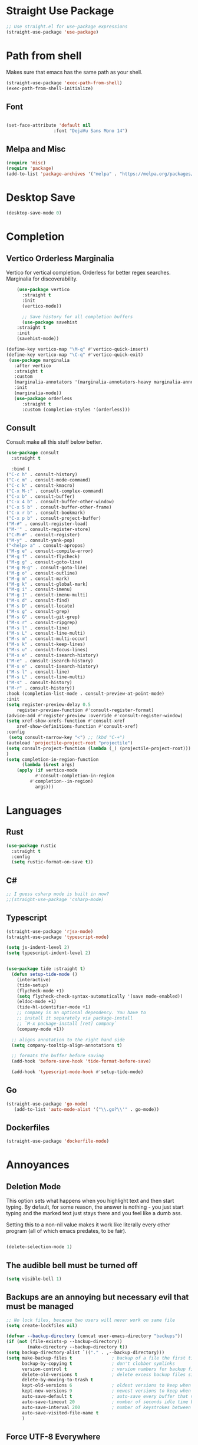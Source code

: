 #+TITLE Emacs Init v3.1
* Straight Use Package

#+begin_src emacs-lisp
;; Use straight.el for use-package expressions
(straight-use-package 'use-package)
#+end_src
* Path from shell
Makes sure that emacs has the same path as your shell.
#+begin_src emacs-lisp
(straight-use-package 'exec-path-from-shell)
(exec-path-from-shell-initialize)
#+end_src


** Font
#+begin_src emacs-lisp

(set-face-attribute 'default nil
                  :font "DejaVu Sans Mono 14")

#+end_src

#+RESULTS:

** Melpa and Misc

#+BEGIN_SRC emacs-lisp 
(require 'misc)
(require 'package)
(add-to-list 'package-archives '("melpa" . "https://melpa.org/packages/") t)
#+END_SRC
* Desktop Save
#+BEGIN_SRC emacs-lisp
(desktop-save-mode 0)
#+END_SRC

* Completion
** Vertico Orderless Marginalia
Vertico for vertical completion.
Orderless for better regex searches.
Marginalia for discoverability.
#+begin_src emacs-lisp
    (use-package vertico
      :straight t
      :init
      (vertico-mode))

      ;; Save history for all completion buffers
      (use-package savehist
	:straight t
	:init
	(savehist-mode))

(define-key vertico-map "\M-q" #'vertico-quick-insert)
(define-key vertico-map "\C-q" #'vertico-quick-exit)
 (use-package marginalia
   :after vertico
   :straight t
   :custom
   (marginalia-annotators '(marginalia-annotators-heavy marginalia-annotators-light nil))
   :init
   (marginalia-mode))
   (use-package orderless
      :straight t
      :custom (completion-styles '(orderless)))
#+end_src
** Consult

Consult make all this stuff below better. 
#+begin_src emacs-lisp
(use-package consult
  :straight t
  
  :bind (
("C-c h" . consult-history)
("C-c m" . consult-mode-command)
("C-c k" . consult-kmacro)
("C-x M-:" . consult-complex-command)
("C-x b" . consult-buffer)
("C-x 4 b" . consult-buffer-other-window)
("C-x 5 b" . consult-buffer-other-frame)
("C-x r b" . consult-bookmark)
("C-x p b" . consult-project-buffer)
("M-#" . consult-register-load)
("M-'" . consult-register-store)
("C-M-#" . consult-register)
("M-y" . consult-yank-pop)
("<help> a" . consult-apropos)
("M-g e" . consult-compile-error)
("M-g f" . consult-flycheck)
("M-g g" . consult-goto-line)
("M-g M-g" . consult-goto-line)
("M-g o" . consult-outline)
("M-g m" . consult-mark)
("M-g k" . consult-global-mark)
("M-g i" . consult-imenu)
("M-g I" . consult-imenu-multi)
("M-s d" . consult-find)
("M-s D" . consult-locate)
("M-s g" . consult-grep)
("M-s G" . consult-git-grep)
("M-s r" . consult-ripgrep)
("M-s l" . consult-line)
("M-s L" . consult-line-multi)
("M-s m" . consult-multi-occur)
("M-s k" . consult-keep-lines)
("M-s u" . consult-focus-lines)
("M-s e" . consult-isearch-history)
("M-e" . consult-isearch-history)
("M-s e" . consult-isearch-history)
("M-s l" . consult-line)
("M-s L" . consult-line-multi)
("M-s" . consult-history)
("M-r" . consult-history))
:hook (completion-list-mode . consult-preview-at-point-mode)
:init
(setq register-preview-delay 0.5
	register-preview-function #'consult-register-format)
(advice-add #'register-preview :override #'consult-register-window)
(setq xref-show-xrefs-function #'consult-xref
	xref-show-definitions-function #'consult-xref)
:config
 (setq consult-narrow-key "<") ;; (kbd "C-+")
(autoload 'projectile-project-root "projectile")
(setq consult-project-function (lambda (_) (projectile-project-root)))
)
(setq completion-in-region-function
      (lambda (&rest args)
	(apply (if vertico-mode
		   #'consult-completion-in-region
		 #'completion--in-region)
	       args)))
#+end_src

* Languages
** Rust
#+begin_src emacs-lisp
  (use-package rustic
    :straight t
    :config
    (setq rustic-format-on-save t))
#+end_src

** C#

#+BEGIN_SRC emacs-lisp
;; I guess csharp mode is built in now?
;;(straight-use-package 'csharp-mode)
#+END_SRC

** Typescript

#+begin_src emacs-lisp
(straight-use-package 'rjsx-mode)
(straight-use-package 'typescript-mode)

(setq js-indent-level 2)
(setq typescript-indent-level 2)


(use-package tide :straight t)
  (defun setup-tide-mode ()
    (interactive)
    (tide-setup)
    (flycheck-mode +1)
    (setq flycheck-check-syntax-automatically '(save mode-enabled))
    (eldoc-mode +1)
    (tide-hl-identifier-mode +1)
    ;; company is an optional dependency. You have to
    ;; install it separately via package-install
    ;; `M-x package-install [ret] company`
    (company-mode +1))

  ;; aligns annotation to the right hand side
  (setq company-tooltip-align-annotations t)

  ;; formats the buffer before saving
  (add-hook 'before-save-hook 'tide-format-before-save)

  (add-hook 'typescript-mode-hook #'setup-tide-mode)
#+end_src



** Go
#+BEGIN_SRC emacs-lisp
(straight-use-package 'go-mode)
   (add-to-list 'auto-mode-alist '("\\.go?\\'" . go-mode))
#+END_SRC

** Dockerfiles

#+BEGIN_SRC emacs-lisp
(straight-use-package 'dockerfile-mode)

#+END_SRC

* Annoyances
** Deletion Mode
This option sets what happens when you highlight text and then start typing. By default, for some reason, the answer is nothing - you just start typing and the marked text just stays there and you feel like a dumb ass.

Setting this to a non-nil value makes it work like literally every other program (all of which emacs predates, to be fair).
#+begin_src emacs-lisp

(delete-selection-mode 1)
#+end_src

** The audible bell must be turned off
#+begin_src emacs-lisp
  (setq visible-bell 1)
#+end_src
** Backups are an annoying but necessary evil that must be managed

#+BEGIN_SRC emacs-lisp
;; No lock files, because two users will never work on same file
(setq create-lockfiles nil)

(defvar --backup-directory (concat user-emacs-directory "backups"))
(if (not (file-exists-p --backup-directory))
        (make-directory --backup-directory t))
(setq backup-directory-alist `(("." . ,--backup-directory)))
(setq make-backup-files t               ; backup of a file the first time it is saved.
      backup-by-copying t               ; don't clobber symlinks
      version-control t                 ; version numbers for backup files
      delete-old-versions t             ; delete excess backup files silently
      delete-by-moving-to-trash t
      kept-old-versions 6               ; oldest versions to keep when a new numbered backup is made (default: 2)
      kept-new-versions 9               ; newest versions to keep when a new numbered backup is made (default: 2)
      auto-save-default t               ; auto-save every buffer that visits a file
      auto-save-timeout 20              ; number of seconds idle time before auto-save (default: 30)
      auto-save-interval 200            ; number of keystrokes between auto-saves (default: 300)
      auto-save-visited-file-name t
      )

#+END_SRC

** Force UTF-8 Everywhere

#+BEGIN_SRC emacs-lisp
(setq utf-translate-cjk-mode nil) ; disable CJK coding/encoding (Chinese/Japanese/Korean characters)
  (set-language-environment 'utf-8)
  (setq locale-coding-system 'utf-8)
  (set-default-coding-systems 'utf-8)
  (set-terminal-coding-system 'utf-8)
  (unless (eq system-type 'windows-nt)
  (set-selection-coding-system 'utf-8))
  (prefer-coding-system 'utf-8)
#+END_SRC

** It's important to set boundarys. 

#+begin_src emacs-lisp
(setq warning-minimum-level :warning)
#+end_src

** Winner Mode
This is a built in mode that allows you to undo/redo window
configurations. Useful for when help/compile windows pop up and you
don't want to deal with them. To use you enable the mode and bind winner-undo and winner-redo to something fun.
#+BEGIN_SRC emacs-lisp
(winner-mode)
#+END_SRC

** Let's start with a clean slate

#+begin_src emacs-lisp
(menu-bar-mode -1)  
(tool-bar-mode -1)
(scroll-bar-mode -1)
(setq inhibit-startup-screen t)
(setq global-visual-line-mode t)
(setq blink-cursor-mode nil)
#+end_src

** Update Last Modified Date
   #+begin_src emacs-lisp
  ;; Update files with last modifed date, when #+lastmod: is available
  (setq time-stamp-active t
        time-stamp-start "#\\+lastmod:[ \t]*"
        time-stamp-end "$"
        time-stamp-format "%04Y-%02m-%02d")
  (add-hook 'before-save-hook 'time-stamp nil)
   #+end_src
   
* Enlightenments
** Olivetti Mode
This mode makes looking at non-code buffers a lot nicer.
#+begin_src emacs-lisp
(use-package olivetti
  :straight t
  )
#+end_src
** VTERM

#+BEGIN_SRC emacs-lisp
(straight-use-package 'vterm)

#+END_SRC

** Hydra

#+BEGIN_SRC emacs-lisp
(use-package hydra
:straight t
:ensure t)
#+END_SRC
** Doom-modeline

#+BEGIN_SRC emacs-lisp
(doom-modeline-mode)
#+END_SRC

** Tab Out
#+BEGIN_SRC emacs-lisp
(straight-use-package 'tab-jump-out)
(add-hook 'prog-mode-hook 'tab-jump-out-mode)
#+END_SRC
** Which Key

#+BEGIN_SRC emacs-lisp

    (use-package which-key
      :straight t
       :config
       (which-key-mode))
#+END_SRC

** Electric Pairs

#+BEGIN_SRC emacs-lisp
(add-hook 'prog-mode-hook 'electric-pair-mode)
#+END_SRC
** Relative line numbers
#+BEGIN_SRC emacs-lisp
(setq display-line-numbers-type 'relative)

;; Just Programming Modes
(add-hook 'prog-mode-hook 'display-line-numbers-mode)

;;Global
;;(global-display-line-numbers-mode)	
#+END_SRC
** ace-window
#+begin_src emacs-lisp
  (use-package ace-window
  :straight t
  :init
     (global-set-key (kbd "M-o") 'ace-window)
     (setq aw-keys '(?a ?s ?d ?f ?g ?h ?j ?k ?l))
  )


#+end_src

** Evil Mode

Disabled
!#+BEGIN_SRC emacs-lisp


  (use-package evil
    :straight t
    :config
  (setq evil-move-beyond-eol t)
)
  (use-package evil-leader
  :straight t
  :config
  (evil-leader/set-leader "<SPC>")
  ;;(global-evil-leader-mode)
  ;;(evil-mode 1)

  )
q(define-key evil-insert-state-map (kbd "C-g") 'evil-normal-state)
(define-key evil-insert-state-map (kbd "C-n") 'evil-next-line)
(define-key evil-insert-state-map (kbd "C-p") 'evil-previous-line)
(define-key evil-insert-state-map (kbd "C-f") 'evil-forward-char)
(define-key evil-insert-state-map (kbd "C-b") 'evil-backward-char)
(define-key evil-insert-state-map (kbd "M-f") 'evil-forward-WORD-begin)
(define-key evil-insert-state-map (kbd "M-b") 'evil-backward-WORD-begin)
(evil-leader/set-key
  "g" 'consult-line
  "b" 'consult-buffer
  "a" 'aqr-avy-map
  "o" 'ace-window
  "f" 'find-file
  "t" 'hydra-tab-bar/body
  "e" 'eval-last-sexp 
  "k" 'aqr-kill-map
  "p" 'projectile-mode-map
  "s" 'save-buffer
  "S" 'save-some-buffers
  "i" 'consult-imenu
  "]" 'winner-redo
  "[" 'winner-undo
  "x" 'aqr-x-prefix
)

#+END_SRC

** DONE Org Mode



*** TODO This should be moved to a writing mode, and the org one re-written
#+begin_src emacs-lisp

(defun my-minor-modes ()
	"Enables my minor modes"
	(interactive)
	(flyspell-mode t)
	(org-bullets-mode t)
	(company-mode t)
	(visual-line-mode t)
	(olivetti-mode t)
	(setq scroll-margin 30)
	)
;;(add-hook 'org-mode-hook 'my-minor-modes)

(use-package org-wc
  :straight t)
  
(setq org-agenda-files '("~/Sync/org/agenda")) 
(setq org-directory "~/Sync/org/")
  (setq org-html-checkbox-type 'html)
  (use-package org-bullets
    :straight t
    :diminish org-bullets-mode)

 ;; (setq org-src-tab-acts-natively t)
(setq org-edit-src-content-indentation 0)
  ;; Key binds

  (define-key org-mode-map (kbd "M-[") `org-backward-paragraph)
  (define-key org-mode-map (kbd "M-]") `org-forward-paragraph)
  (define-key org-mode-map (kbd "M-,") `org-previous-visible-heading)
  (define-key org-mode-map (kbd "M-.") `org-next-visible-heading)
  (define-key org-mode-map (kbd "C-c s") `org-insert-subheading)
  (global-set-key (kbd "C-c a") 'org-agenda)
#+end_src

#+BEGIN_SRC emacs-lisp
(define-key global-map (kbd "<f5>") 'org-capture)
(setq org-default-notes-file (concat org-directory "notes.org"))
(require 'org-capture)  ; Make sure org-capture is loaded

;; If org-capture-templates hasn't been defined yet, initialize it as an empty list.
 (boundp 'org-capture-templates)
  (setq org-capture-templates '())
 
(add-to-list 'org-capture-templates
             '("p" "Programming Notes"))

(add-to-list 'org-capture-templates
             '("pg" "Golang Note" entry
               (file+headline "~/Sync/org/code-notes.org" "Golang")
               "* %^{Description}\n%?\n#+BEGIN_SRC golang\n%i\n#+END_SRC\nEntered on %U\n"))

(add-to-list 'org-capture-templates
             '("ph" "HTML Note" entry
               (file+headline "~/Sync/org/code-notes.org" "HTML")
               "* %^{Description}\n%?\n#+BEGIN_SRC html\n%i\n#+END_SRC\nEntered on %U\n"))

(add-to-list 'org-capture-templates
             '("ps" "SQL Note" entry
               (file+headline "~/Sync/org/code-notes.org" "SQL")
               "* %^{Description}\n%?\n#+BEGIN_SRC sql\n%i\n#+END_SRC\nEntered on %U\n"))

(add-to-list 'org-capture-templates
      '("t" "Thought" entry (file+headline org-default-notes-file "Random Thoughts")
         "* %?\nEntered on %U\n"))

(add-to-list 'org-capture-templates
	     '("q" "Quote" entry
	       (file+headline "~/Sync/org/quotes.org" "Quotes")
               "* %?\nEntered on %U\n"))

(add-to-list 'org-capture-templates
	   	'("g" "Project Todo" entry
         (file+headline "%(concat (projectile-project-root) \"readme.org\")" "Todo")
         "* %?\nEntered on %U\n %i\n %a"))       
#+END_SRC


** Tab Bar Mode
#+begin_src emacs-lisp
(tab-bar-mode 1)
#+end_src
** Yasnippets
#+begin_src emacs-lisp
  (use-package yasnippet
    :straight t
    )
(eval-after-load 'yasnippet
  '(yas-global-mode))

  (setq yas-snippet-dirs
	'("~/.emacs.d/snippets"
	  ))
#+end_src
** Theme preferences
#+begin_src emacs-lisp
  ;;(load-theme 'misterioso t)
  (use-package doom-themes
  :straight t
  :config
  ;; Global settings (defaults)
  (setq doom-themes-enable-bold t    ; if nil, bold is universally disabled
	doom-themes-enable-italic t) ; if nil, italics is universally disabled
  ;;(load-theme 'doom-snazzy t)
  (load-theme 'doom-ephemeral t)

  ;; Enable flashing mode-line on errors
  (doom-themes-visual-bell-config)
  (doom-themes-org-config))
#+end_src

#+RESULTS:
: t

** Programing



#+begin_src emacs-lisp


;; (use-package format-all
;;   :straight t
;;   )
;; (add-hook 'prog-mode-hook 'format-all-mode)

(use-package prettier-js
  :straight t
  :init
  (add-hook 'js-mode-hook  'prettier-js-mode)
)

(use-package flycheck
    :straight t
    :hook ((flycheck-mode . flymake-mode-off))
    :init (global-flycheck-mode))


    (use-package lsp-mode
     :straight t
     :init
     ;; set prefix for lsp-command-kepmap
     (setq lsp-keymap-prefix "C-c l")
     :hook (
	     (csharp-mode . lsp)
	     (python-mode . lsp)
	     (typescript-mode . lsp)
	     (javascript-mode . lsp)
	     (js-mode . lsp)
	     (css-mode . lsp)
	     (go-mode . lsp)
	     (lsp-mode . lsp-enable-which-key-integration))
     :commands lsp)


    (use-package lsp-ui
      :straight t
      :commands (lsp-ui-mode)
     :custom
      Sideline
      (lsp-ui-sideline-show-diagnostics t)
      (lsp-ui-sideline-show-hover nil)
      (lsp-ui-sideline-show-code-actions nil)
      (lsp-ui-sideline-update-mode 'line)
      (lsp-ui-sideline-delay 0)
      ;; Peek
      (lsp-ui-peek-enable t)
      (lsp-ui-peek-show-directory nil)
      ;; Documentation
      (lsp-ui-doc-enable t)
      (lsp-ui-doc-position 'at-point)
      (lsp-ui-doc-delay 0.2)
      ;; IMenu
      (lsp-ui-imenu-window-width 0)
      (lsp-ui-imenu--custom-mode-line-format nil)
      :hook (lsp-mode . lsp-ui-mode))

(require 'lsp-quicklintjs)
#+end_src

*** Python


#+BEGIN_SRC emacs-lisp
(use-package python-mode
  :hook
  (python-mode . pyvenv-mode)
  (python-mode . flycheck-mode)
  ;;(python-mode . blacken-mode)
  :custom
  ;; NOTE: Set these if Python 3 is called "python3" on your system!
  (python-shell-interpreter "python3")
  :config
  )

#+END_SRC
*** Python Pyright - LSP Server
#+begin_src emacs-lisp
(use-package lsp-pyright
  :straight t
  :hook (python-mode . (lambda ()
                          (require 'lsp-pyright)
                          (lsp))))  ; or lsp-deferred
#+end_src			  
*** Python venv - Virtual Environments
#+BEGIN_SRC emacs-lisp
(use-package pyvenv
  :straight t
  :init
 ;; (setenv "WORKON_HOME" "~/.venv/")
  :config
  ;; (pyvenv-mode t)

  ;; Set correct Python interpreter
  (setq pyvenv-post-activate-hooks
        (list (lambda ()
                (setq python-shell-interpreter (concat pyvenv-virtual-env "bin/python")))))
  (setq pyvenv-post-deactivate-hooks
        (list (lambda ()
                (setq python-shell-interpreter "python3")))))

#+END_SRC
*** Web-Mode

#+BEGIN_SRC emacs-lisp
(use-package web-mode
  :straight t)
   (add-to-list 'auto-mode-alist '("\\.html?\\'" . web-mode))
   (add-to-list 'auto-mode-alist '("\\.html?\\'" . web-mode))
   (add-to-list 'auto-mode-alist '("\\.razor?\\'" . web-mode))
;;   (add-to-list 'auto-mode-alist '("\\.tmpl?\\'" . web-mode))
   (add-to-list 'auto-mode-alist '("\\.cshtml?\\'" . web-mode))
   (add-to-list 'auto-mode-alist '("\\.svelte?\\'" . web-mode))
   (add-to-list 'auto-mode-alist '("\\.j2?\\'" . web-mode))
(add-to-list 'auto-mode-alist '("\\.tsx\\'" . web-mode))
 (setq web-mode-engines-alist
       '(("razor"    . "\\.cshtml\\'")
	 ("blade"  . "\\.blade\\.")
	 ("svelte" . "\\.svelte\\.")
	 ("django" . "\\.j2\\.")
;;	 ("go"     . "\\.tmpl\\.")
 ))
 (add-hook 'web-mode-hook
            (lambda ()
              (when (string-equal "tsx" (file-name-extension buffer-file-name))
                (setup-tide-mode))))
#+END_SRC

** Magit

#+BEGIN_SRC emacs-lisp
(use-package magit
  :straight t
  :ensure t)

#+END_SRC
** Projectile
#+begin_src emacs-lisp
  (use-package projectile
  :straight t
  :init
  (projectile-mode +1)
  :bind (:map projectile-mode-map
              ("s-p" . projectile-command-map)
              ("C-c p" . projectile-command-map)))

(projectile-register-project-type 'go '("go.mod")
				  :project-file "go.mod"
				  :compile "go build"
				  :test "go test"
				  :run "go run"
				  :test-suffix "_test")
#+end_src

** Dashboard (startup screen)
  #+begin_src emacs-lisp
	    (use-package dashboard
		:straight t
		:diminish dashboard-mode
		:config
		(setq dashboard-banner-logo-title "Nihil sine labore")
		(setq dashboard-startup-banner "~/.emacs.d/logo.png.fix")
		(setq dashboard-items '((recents  . 5)
					(bookmarks . 5)
					(projects . 5)
					(agenda . 5)
					(registers . 5)))
		(dashboard-setup-startup-hook))
  #+end_src

** Recent Files

  #+begin_src emacs-lisp
(recentf-mode 1)
(setq recentf-max-menu-items 25)
(setq recentf-max-saved-items 25)
;;(global-set-key "\C-x\ \C-r" 'recentf-open-files)
  #+end_src
** Free Key
Invoke to see which keys are free in current buffer.

#+BEGIN_SRC emacs-lisp
(straight-use-package 'free-keys)
#+END_SRC

** Complete Anything

#+begin_src emacs-lisp
(use-package company
:straight t
:config
(company-mode))
(setq company-minimum-prefix-length 2 )
(setq company-idle-delay 0 )
(setq company-show-quick-access 'left)
#+end_src
** Custom Functions

#+BEGIN_SRC emacs-lisp
  (defun aqr-search-from-begining ()
  "Go to the begining of the file and search from there"
  (interactive)
  (goto-char (point-min))
  (isearch-forward)
  )

#+END_SRC

** Keybindings

#+begin_src emacs-lisp


  (progn
    ;; Map for killing things
    (define-prefix-command 'aqr-kill-map)
    (define-key aqr-kill-map (kbd "k") 'kill-whole-line)
    (define-key aqr-kill-map (kbd "l") 'kill-line)
    (define-key aqr-kill-map (kbd "m") 'avy-kill-region)
    (global-set-key (kbd "C-k") 'aqr-kill-map))

(defhydra hydra-tab-bar (:color blue :hint nil)
  "
^Tabs^
----------------------------------
[_n_] Next Tab       [_c_] Close Tab
[_p_] Previous Tab   [_N_] New Tab
[_l_] List Tabs      [_r_] Rename Tab
[_g_] Goto Tab       [_s_] Switch to Tab by Name
"
  ("n" tab-bar-switch-to-next-tab)
  ("p" tab-bar-switch-to-prev-tab)
  ("l" tab-bar-select-tab-by-name)
  ("g" tab-bar-select-tab)
  ("c" tab-bar-close-tab)
  ("N" tab-bar-new-tab)
  ("r" tab-bar-rename-tab)
  ("s" switch-to-buffer)  ; This is just an example of switching to a tab (buffer) by name.
  ("q" nil "quit" :color blue))

(global-set-key (kbd "C-c t") 'hydra-tab-bar/body)

(define-prefix-command 'aqr-avy-map)
(define-key aqr-avy-map (kbd "c r") 'avy-copy-region)
(define-key aqr-avy-map (kbd "c l") 'avy-copy-line)
(define-key aqr-avy-map (kbd "m r") 'avy-move-region)
(define-key aqr-avy-map (kbd "m l") 'avy-move-line)
(define-key aqr-avy-map (kbd "k l") 'avy-kill-line)
(define-key aqr-avy-map (kbd "k r") 'avy-kill-region)
(define-key aqr-avy-map (kbd "g l") 'avy-goto-line)
(define-key aqr-avy-map (kbd "g c") 'avy-goto-char-timer)
(define-key aqr-avy-map (kbd "g e") 'avy-goto-end-of-line)
(define-key aqr-avy-map (kbd "g e") 'avy-goto-end-of-line)
(define-key aqr-avy-map (kbd "g z") 'avy-goto-char-in-line)



  (define-prefix-command 'aqr-map)
  (global-set-key (kbd "`") 'aqr-map)
  (define-key aqr-map (kbd "s") 'aqr-search-from-begining)
  (define-key aqr-map (kbd "f") 'projectile-find-file)
  (define-key aqr-map (kbd "p") 'projectile-switch-project)
  (define-key aqr-map (kbd "a") 'avy-goto-char-timer)
  (define-key aqr-map (kbd "`") (lambda () (interactive) (insert "`")))
  (define-key aqr-map (kbd "r c") 'avy-copy-region)
  (define-key aqr-map (kbd "r k") 'avy-kill-region)
  (define-key aqr-map (kbd "l") 'avy-goto-line)
  ;;(define-key aqr-map (kbd "b") 'consult-buffer)
  ;;(define-key aqr-map (kbd "i") 'consult-imenu)
;;(define-key aqr-map (kbd "k") 'kill-whole-line)
;; Use C-o for open new line below and C-O for above
(global-set-key (kbd "C-o") (kbd "C-e RET"))
(global-set-key (kbd "C-S-o") (kbd "C-a RET C-p"))
(global-set-key (kbd "<f7>") 'tab-bar-switch-to-prev-tab)
(global-set-key (kbd "<f8>") 'tab-bar-switch-to-next-tab)
(global-set-key (kbd "M-[") `backward-paragraph)
(global-set-key (kbd "M-]") `forward-paragraph)
(use-package expand-region
  :straight t
  :bind
  ("C-=" . er/expand-region)
  ("C--" . er/contract-region))
  (global-set-key (kbd "C-+") (lambda () (interactive) (message "Use C-= you idiot")))

#+end_src

#+RESULTS:
: er/contract-region

** key-chord
  :LOGBOOK:
  CLOCK: [2022-05-17 Tue 07:28]
  :END:
Allows quick two letter 'chords' as shortcuts.

#+BEGIN_SRC emacs-lisp
(use-package key-chord
:straight t
:init
   (key-chord-mode 1)
)


(key-chord-define-global "df" 'aqr-map)
(key-chord-define-global "qw" 'ace-window )
(key-chord-define-global "cx" 'isearch-forward)
(key-chord-define-global "fj" 'avy-goto-char-timer)
#+END_SRC

#+RESULTS:
: isearch-forward

q


Two letter combinations left

bq bz cf cj cv cx fq fv fx fz gq gv gx hx hz jb jd jf jg jh jl jm jp jq jr js jt jv jw jx jy jz kq kx kz mx mz pq pv px qb qc qd qf qg qh qj qk ql qm qn qp qv qx qy qz sx tq vb vf vh vj vk vm vp vq vw vx wq wv wx xd xj xk xr xz yq yy zf zr zx

** Ansi Color for Compilation Mode

#+BEGIN_SRC emacs-lisp
(use-package ansi-color
    :hook (compilation-filter . ansi-color-compilation-filter)) 
#+END_SRC

#+RESULTS:
| colorize-compilation-buffer |

** Dired

#+BEGIN_SRC emacs-lisp
(add-hook 'dired-mode-hook 'dired-hide-details-mode)
#+END_SRC
** Templ Mode

#+BEGIN_SRC emacs-lisp
(define-derived-mode templ-mode go-mode "templ-mode"
  "Major mode for editing Templ files."
(add-to-alist 'auto-mode-alist  '("\\.templ\\'" . templ-mode))
(defun templ-generate ()
  "Run templ generate on the current file."
  (shell-command "templ generate"))
(add-hook 'after-save-hook 'templ-generate nil t))

#+END_SRC

We also are going to use eglot for this to check it out.

#+BEGIN_SRC emacs-lisp
(use-package eglot
:straight t
:config
(add-to-list 'eglot-server-programs '((templ-mode) "templ" "lsp"))
(add-hook 'templ-mode-hook 'eglot-ensure)
)

#+END_SRC
** Centered Mini Buffer
Disabled for now. 
!#+BEGIN_SRC emacs-lisp
(use-package mini-frame
  :straight t
  :config
  (mini-frame-mode 1))

(setq mini-frame-color-shift-step 0)

(setq mini-frame-show-parameters
      '((top . 0.3)
        (left . 0.5)
        (width . 0.65)
        ;; (height . 10)
        (minibuffer . only)))

#+END_SRC

* Tree Sitter
Disabled. Either I'm too dumb to use it or it doesn't actually do anything.
!#+BEGIN_SRC emacs-lisp
(straight-use-package 'tree-sitter)
(straight-use-package 'tree-sitter-langs)
(use-package templ-ts-mode
      :straight t
      )


!#+END_SRC


* Custom Behaviors
#+BEGIN_SRC emacs-lisp

(defun aqr-x-prefix ()
  (interactive)
  (let ((map (make-sparse-keymap)))
    (set-keymap-parent map ctl-x-map)
    (set-transient-map map)))


(defun newline-above-and-below ()
  "Inserts a newline above and below the current line."
  (interactive)
  (beginning-of-line)     ; Move to the start of the current line
  (newline)               ; Insert a newline above
  (forward-line -1)       ; Move to the original line
  (end-of-line)           ; Move to the end of the current (original) line
  (newline))

(global-set-key (kbd "C-c n") 'newline-above-and-below)

;; Turning this off because misc has a similar function
;; (defun duplicate-line ()
;;   "Duplicate the current line."
;;   (interactive)
;;   (let ((content (thing-at-point 'line)))
;;     (end-of-line)
;;     (newline)
;;     (insert content)
;;     (forward-line -1)))

(global-set-key (kbd "C-c j") 'duplicate-line)


#+END_SRC

* Literate Programming

** Custom Functions

*** Execute code blocks in v-term.
This will check to see that you are in a org mode source block and then run the contents in vterm, using an existing one or opening a new one.

#+begin_src elisp
;; ChatGPT wrote this for me after a lot of back and forth.
(defun run-command-in-vterm (command)
  "Run COMMAND in the current vterm buffer if it exists, otherwise create a new vterm buffer."
  (interactive "sCommand to run in vterm: ")
  (require 'vterm)
  (let ((vterm-buffer (or (get-buffer "*vterm*")
                          (vterm))))
    (with-current-buffer vterm-buffer
      (vterm-send-string command)
      (vterm-send-return)
      (pop-to-buffer vterm-buffer))))

(defun run-org-block-in-vterm ()
  "Run the content of the current org source block in a new or existing vterm buffer."
  (interactive)
  (unless (eq major-mode 'org-mode)
    (error "Not in org-mode"))
  (let ((element (org-element-at-point)))
    (when (eq (org-element-type element) 'src-block)
      (let ((content (org-element-property :value element)))
        (run-command-in-vterm content)))))

#+end_src

